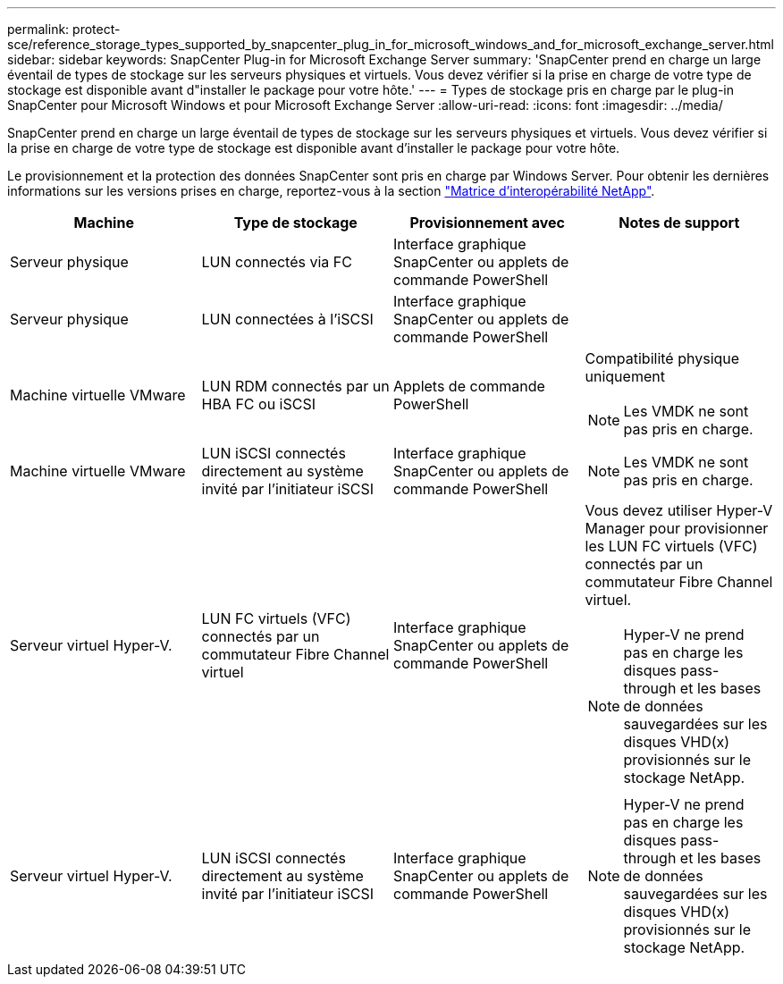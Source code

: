 ---
permalink: protect-sce/reference_storage_types_supported_by_snapcenter_plug_in_for_microsoft_windows_and_for_microsoft_exchange_server.html 
sidebar: sidebar 
keywords: SnapCenter Plug-in for Microsoft Exchange Server 
summary: 'SnapCenter prend en charge un large éventail de types de stockage sur les serveurs physiques et virtuels. Vous devez vérifier si la prise en charge de votre type de stockage est disponible avant d"installer le package pour votre hôte.' 
---
= Types de stockage pris en charge par le plug-in SnapCenter pour Microsoft Windows et pour Microsoft Exchange Server
:allow-uri-read: 
:icons: font
:imagesdir: ../media/


[role="lead"]
SnapCenter prend en charge un large éventail de types de stockage sur les serveurs physiques et virtuels. Vous devez vérifier si la prise en charge de votre type de stockage est disponible avant d'installer le package pour votre hôte.

Le provisionnement et la protection des données SnapCenter sont pris en charge par Windows Server. Pour obtenir les dernières informations sur les versions prises en charge, reportez-vous à la section  https://imt.netapp.com/matrix/imt.jsp?components=108395;&solution=1258&isHWU&src=IMT["Matrice d'interopérabilité NetApp"^].

|===
| Machine | Type de stockage | Provisionnement avec | Notes de support 


 a| 
Serveur physique
 a| 
LUN connectés via FC
 a| 
Interface graphique SnapCenter ou applets de commande PowerShell
 a| 



 a| 
Serveur physique
 a| 
LUN connectées à l'iSCSI
 a| 
Interface graphique SnapCenter ou applets de commande PowerShell
 a| 



 a| 
Machine virtuelle VMware
 a| 
LUN RDM connectés par un HBA FC ou iSCSI
 a| 
Applets de commande PowerShell
 a| 
Compatibilité physique uniquement


NOTE: Les VMDK ne sont pas pris en charge.



 a| 
Machine virtuelle VMware
 a| 
LUN iSCSI connectés directement au système invité par l'initiateur iSCSI
 a| 
Interface graphique SnapCenter ou applets de commande PowerShell
 a| 

NOTE: Les VMDK ne sont pas pris en charge.



 a| 
Serveur virtuel Hyper-V.
 a| 
LUN FC virtuels (VFC) connectés par un commutateur Fibre Channel virtuel
 a| 
Interface graphique SnapCenter ou applets de commande PowerShell
 a| 
Vous devez utiliser Hyper-V Manager pour provisionner les LUN FC virtuels (VFC) connectés par un commutateur Fibre Channel virtuel.


NOTE: Hyper-V ne prend pas en charge les disques pass-through et les bases de données sauvegardées sur les disques VHD(x) provisionnés sur le stockage NetApp.



 a| 
Serveur virtuel Hyper-V.
 a| 
LUN iSCSI connectés directement au système invité par l'initiateur iSCSI
 a| 
Interface graphique SnapCenter ou applets de commande PowerShell
 a| 

NOTE: Hyper-V ne prend pas en charge les disques pass-through et les bases de données sauvegardées sur les disques VHD(x) provisionnés sur le stockage NetApp.

|===